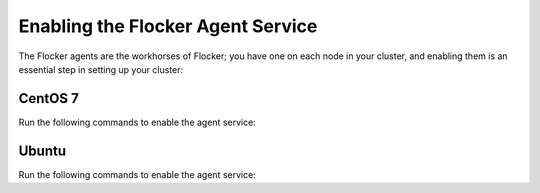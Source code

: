 ==================================
Enabling the Flocker Agent Service
==================================

The Flocker agents are the workhorses of Flocker; you have one on each node in your cluster, and enabling them is an essential step in setting up your cluster:

CentOS 7
========

Run the following commands to enable the agent service:

.. task:: enable_flocker_agent centos-7
   :prompt: [root@agent-node]#

Ubuntu
======

Run the following commands to enable the agent service:

.. task:: enable_flocker_agent ubuntu-14.04
   :prompt: [root@agent-node]#
